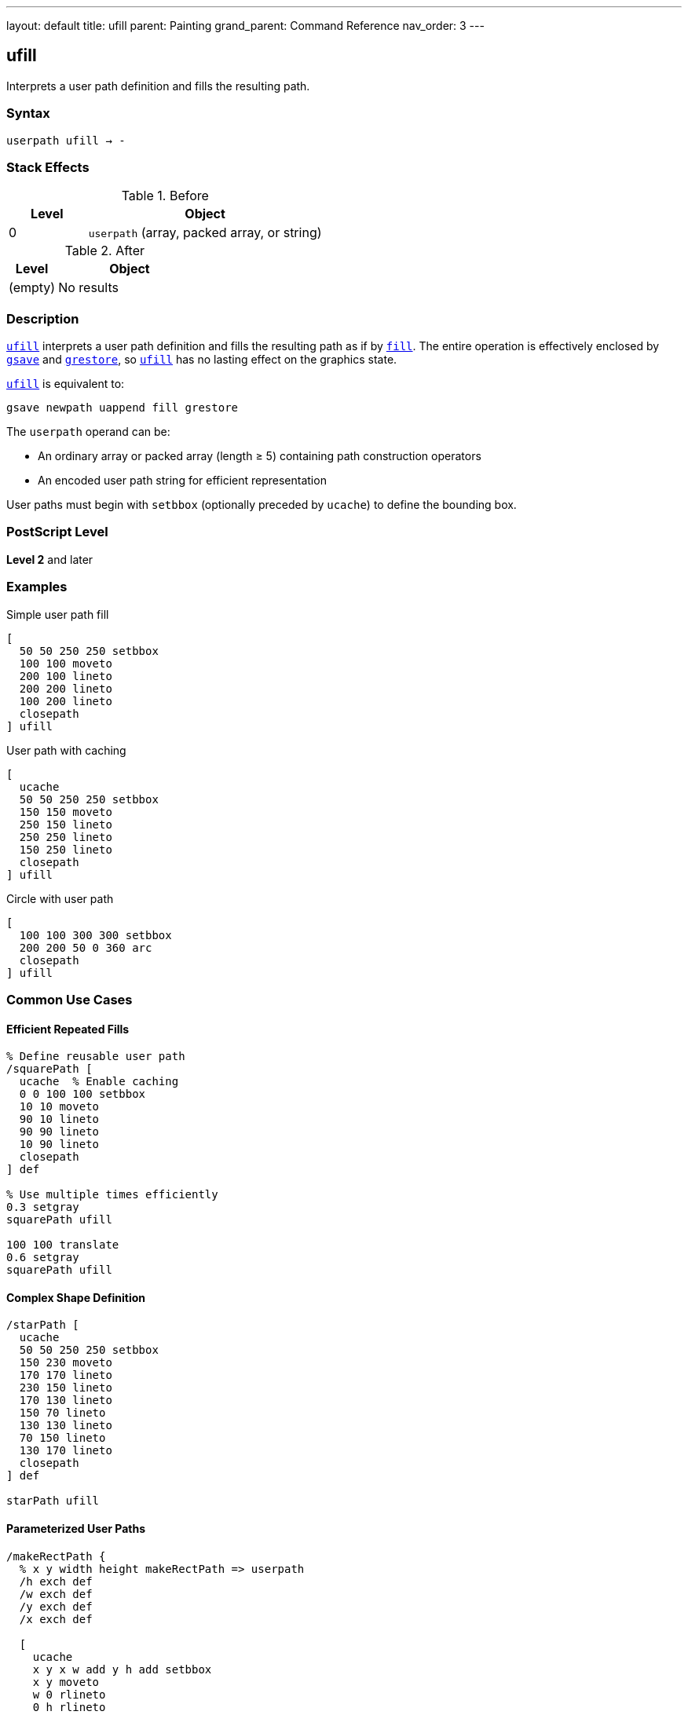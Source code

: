 ---
layout: default
title: ufill
parent: Painting
grand_parent: Command Reference
nav_order: 3
---

== ufill

Interprets a user path definition and fills the resulting path.

=== Syntax

----
userpath ufill → -
----

=== Stack Effects

.Before
[cols="1,3"]
|===
| Level | Object

| 0
| `userpath` (array, packed array, or string)
|===

.After
[cols="1,3"]
|===
| Level | Object

| (empty)
| No results
|===

=== Description

link:ufill.adoc[`ufill`] interprets a user path definition and fills the resulting path as if by xref:../fill.adoc[`fill`]. The entire operation is effectively enclosed by xref:../graphics-state/gsave.adoc[`gsave`] and xref:../graphics-state/grestore.adoc[`grestore`], so link:ufill.adoc[`ufill`] has no lasting effect on the graphics state.

link:ufill.adoc[`ufill`] is equivalent to:

[source,postscript]
----
gsave newpath uappend fill grestore
----

The `userpath` operand can be:

* An ordinary array or packed array (length ≥ 5) containing path construction operators
* An encoded user path string for efficient representation

User paths must begin with `setbbox` (optionally preceded by `ucache`) to define the bounding box.

=== PostScript Level

*Level 2* and later

=== Examples

.Simple user path fill
[source,postscript]
----
[
  50 50 250 250 setbbox
  100 100 moveto
  200 100 lineto
  200 200 lineto
  100 200 lineto
  closepath
] ufill
----

.User path with caching
[source,postscript]
----
[
  ucache
  50 50 250 250 setbbox
  150 150 moveto
  250 150 lineto
  250 250 lineto
  150 250 lineto
  closepath
] ufill
----

.Circle with user path
[source,postscript]
----
[
  100 100 300 300 setbbox
  200 200 50 0 360 arc
  closepath
] ufill
----

=== Common Use Cases

==== Efficient Repeated Fills

[source,postscript]
----
% Define reusable user path
/squarePath [
  ucache  % Enable caching
  0 0 100 100 setbbox
  10 10 moveto
  90 10 lineto
  90 90 lineto
  10 90 lineto
  closepath
] def

% Use multiple times efficiently
0.3 setgray
squarePath ufill

100 100 translate
0.6 setgray
squarePath ufill
----

==== Complex Shape Definition

[source,postscript]
----
/starPath [
  ucache
  50 50 250 250 setbbox
  150 230 moveto
  170 170 lineto
  230 150 lineto
  170 130 lineto
  150 70 lineto
  130 130 lineto
  70 150 lineto
  130 170 lineto
  closepath
] def

starPath ufill
----

==== Parameterized User Paths

[source,postscript]
----
/makeRectPath {
  % x y width height makeRectPath => userpath
  /h exch def
  /w exch def
  /y exch def
  /x exch def

  [
    ucache
    x y x w add y h add setbbox
    x y moveto
    w 0 rlineto
    0 h rlineto
    w neg 0 rlineto
    closepath
  ]
} def

100 100 80 60 makeRectPath ufill
----

=== Common Pitfalls

WARNING: *Must Include setbbox* - User paths must begin with `setbbox` (optionally preceded by `ucache`).

[source,postscript]
----
% Wrong - no setbbox
[
  100 100 moveto
  200 200 lineto
] ufill  % Error: rangecheck

% Correct
[
  50 50 250 250 setbbox
  100 100 moveto
  200 200 lineto
] ufill
----

WARNING: *Graphics State Not Modified* - link:ufill.adoc[`ufill`] automatically saves and restores the graphics state.

[source,postscript]
----
0.5 setgray
[
  0 0 100 100 setbbox
  10 10 moveto
  90 90 lineto
] ufill
% Gray is still 0.5, path is empty
----

TIP: *Use ucache for Repeated Paths* - Include `ucache` as the first element for paths that will be reused:

[source,postscript]
----
/myPath [
  ucache  % Cache this path
  0 0 100 100 setbbox
  % ... path construction ...
] def

% Efficient reuse
myPath ufill
myPath ufill  % Uses cached version
----

=== Error Conditions

[cols="1,3"]
|===
| Error | Condition

| [`invalidaccess`]
| User path array is not executable or has insufficient access

| [`limitcheck`]
| Path becomes too complex for implementation

| [`rangecheck`]
| User path is malformed (missing setbbox, coordinates out of bounds)

| [`stackunderflow`]
| No operand on stack

| [`typecheck`]
| Operand is not a valid user path
|===

=== Implementation Notes

* User paths provide more efficient path construction than traditional operators
* Cached user paths (with `ucache`) are stored for reuse
* The bounding box enables optimization of path rendering
* Coordinates are validated against the bounding box
* User paths can be encoded as strings for maximum efficiency

=== User Path Format

A user path must be an array (or packed array) containing:

1. Optionally, `ucache` as the first element
2. `setbbox` with four coordinates (required)
3. Path construction operators: `moveto`, `lineto`, `curveto`, `arc`, `arcn`, `arct`, `closepath`, etc.

[source,postscript]
----
[
  ucache              % Optional
  llx lly urx ury setbbox  % Required
  % Path operators...
  x y moveto
  x2 y2 lineto
  closepath
]
----

=== Comparison with Traditional Fill

.Traditional fill approach
[source,postscript]
----
gsave
newpath
100 100 moveto
200 100 lineto
200 200 lineto
100 200 lineto
closepath
fill
grestore
----

.User path approach (link:ufill.adoc)[`ufill`]
[source,postscript]
----
[
  50 50 250 250 setbbox
  100 100 moveto
  200 100 lineto
  200 200 lineto
  100 200 lineto
  closepath
] ufill
----

Benefits of user paths:

* More compact representation
* Can be cached for efficiency
* Automatic graphics state management
* Potential for optimization by interpreter

=== Best Practices

==== Always Include Accurate Bounding Box

[source,postscript]
----
% Calculate tight bounding box
/llx 100 def
/lly 100 def
/urx 200 def
/ury 200 def

[
  llx lly urx ury setbbox
  % Use same coordinates in path
  llx lly moveto
  urx lly lineto
  urx ury lineto
  llx ury lineto
  closepath
] ufill
----

==== Use ucache for Frequently Used Paths

[source,postscript]
----
/buttonPath [
  ucache  % Cache for reuse
  0 0 120 40 setbbox
  5 5 moveto
  115 5 lineto
  115 35 lineto
  5 35 lineto
  closepath
] def

% Efficient reuse throughout document
10 {
  buttonPath ufill
  0 50 translate
} repeat
----

==== Combine with Other User Path Operators

[source,postscript]
----
/myPath [
  ucache
  0 0 100 100 setbbox
  50 50 40 0 360 arc
  closepath
] def

% Fill
0.8 setgray
myPath ufill

% Stroke same path
0 setgray
1 setlinewidth
myPath ustroke
----

=== Performance Considerations

* User paths are generally faster than traditional path construction
* Cached user paths (`ucache`) provide significant performance benefits for reuse
* Encoded user paths (strings) are most efficient but harder to construct
* Accurate bounding boxes enable better optimization
* Very complex user paths may still exceed limits

=== See Also

* xref:../fill.adoc[`fill`] - Traditional fill operator
* xref:../ueofill.adoc[`ueofill`] - Even-odd fill user path
* xref:../ustroke.adoc[`ustroke`] - Stroke user path
* `setbbox` - Set bounding box
* `ucache` - Enable user path caching
* `uappend` - Append user path to current path
* xref:../graphics-state/gsave.adoc[`gsave`] - Save graphics state
* xref:../graphics-state/grestore.adoc[`grestore`] - Restore graphics state